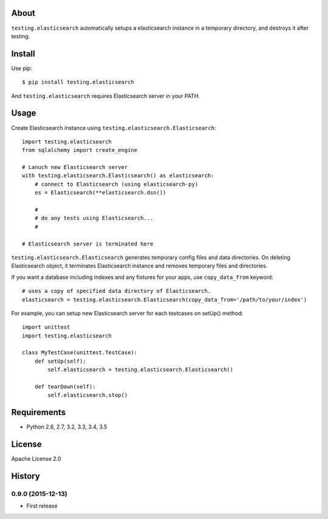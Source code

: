 About
=====
``testing.elasticsearch`` automatically setups a elasticsearch instance in a temporary directory, and destroys it after testing.

.. image:: https://travis-ci.org/tk0miya/testing.elasticsearch.svg?branch=master
   :target: https://travis-ci.org/tk0miya/testing.elasticsearch

.. image:: https://coveralls.io/repos/tk0miya/testing.elasticsearch/badge.png?branch=master
   :target: https://coveralls.io/r/tk0miya/testing.elasticsearch?branch=master

.. image:: https://codeclimate.com/github/tk0miya/testing.elasticsearch/badges/gpa.svg
   :target: https://codeclimate.com/github/tk0miya/testing.elasticsearch


Install
=======
Use pip::

   $ pip install testing.elasticsearch

And ``testing.elasticsearch`` requires Elasticsearch server in your PATH.


Usage
=====
Create Elasticsearch instance using ``testing.elasticsearch.Elasticsearch``::

  import testing.elasticsearch
  from sqlalchemy import create_engine

  # Lanuch new Elasticsearch server
  with testing.elasticsearch.Elasticsearch() as elasticsearch:
      # connect to Elasticsearch (using elasticsearch-py)
      es = Elasticsearch(**elasticsearch.dsn())

      #
      # do any tests using Elasticsearch...
      #

  # Elasticsearch server is terminated here


``testing.elasticsearch.Elasticsearch`` generates temporary config files and data directories.
On deleting Elasticsearch object, it terminates Elasticsearch instance and removes temporary files and directories.

If you want a database including indexes and any fixtures for your apps,
use ``copy_data_from`` keyword::

  # uses a copy of specified data directory of Elasticsearch.
  elasticsearch = testing.elasticsearch.Elasticsearch(copy_data_from='/path/to/your/index')


For example, you can setup new Elasticsearch server for each testcases on setUp() method::

  import unittest
  import testing.elasticsearch

  class MyTestCase(unittest.TestCase):
      def setUp(self):
          self.elasticsearch = testing.elasticsearch.Elasticsearch()

      def tearDown(self):
          self.elasticsearch.stop()


Requirements
============
* Python 2.6, 2.7, 3.2, 3.3, 3.4, 3.5

License
=======
Apache License 2.0


History
=======

0.9.0 (2015-12-13)
-------------------
* First release

